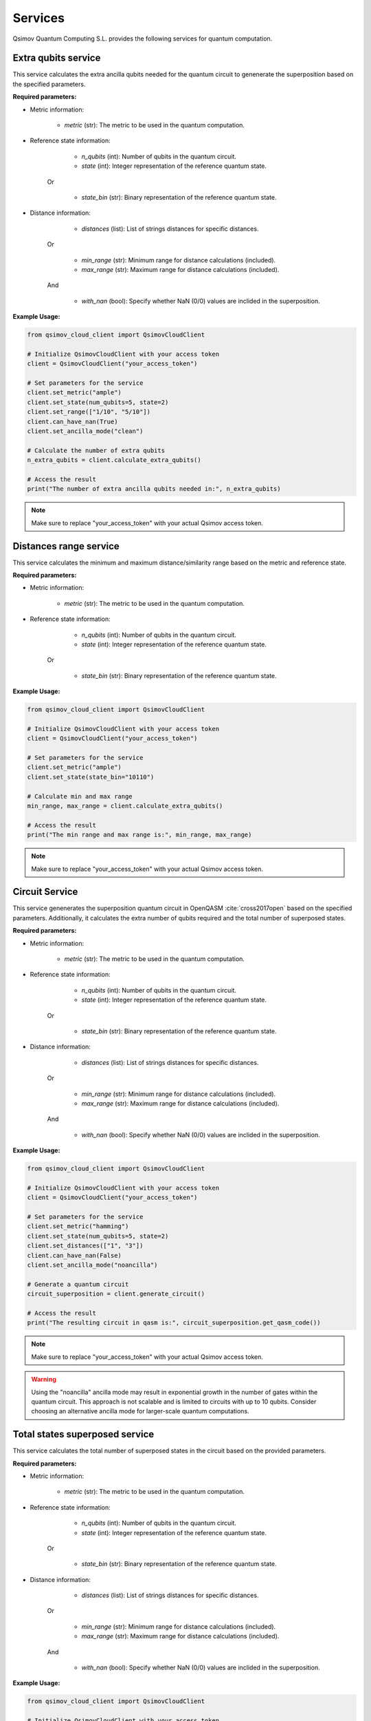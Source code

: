 .. _services:

Services
========

Qsimov Quantum Computing S.L. provides the following services for quantum computation.

Extra qubits service
--------------------

This service calculates the extra ancilla qubits needed for the quantum circuit to genenerate the superposition based on the specified parameters.

**Required parameters:**

- Metric information:

	- `metric` (str): The metric to be used in the quantum computation.
	
- Reference state information:

		- `n_qubits` (int): Number of qubits in the quantum circuit. 
		- `state` (int): Integer representation of the reference quantum state. 
	
	Or
	
		- `state_bin` (str): Binary representation of the reference quantum state.
	
- Distance information:

		- `distances` (list): List of strings distances for specific distances.
	
	Or
	
		- `min_range` (str): Minimum range for distance calculations (included).
		- `max_range` (str): Maximum range for distance calculations (included).
		
	And
	
		- `with_nan` (bool): Specify whether NaN (0/0) values are inclided in the superposition.
		
		
**Example Usage:**

.. code-block:: python

	from qsimov_cloud_client import QsimovCloudClient

	# Initialize QsimovCloudClient with your access token
	client = QsimovCloudClient("your_access_token")

	# Set parameters for the service
	client.set_metric("ample")
	client.set_state(num_qubits=5, state=2)
	client.set_range(["1/10", "5/10"])
	client.can_have_nan(True)
	client.set_ancilla_mode("clean")

	# Calculate the number of extra qubits
	n_extra_qubits = client.calculate_extra_qubits()

	# Access the result
	print("The number of extra ancilla qubits needed in:", n_extra_qubits)

.. note::

   Make sure to replace "your_access_token" with your actual Qsimov access token.
		
Distances range service
-----------------------

This service calculates the minimum and maximum distance/similarity range based on the metric and reference state.

**Required parameters:**

- Metric information:

	- `metric` (str): The metric to be used in the quantum computation.
	
- Reference state information:

		- `n_qubits` (int): Number of qubits in the quantum circuit. 
		- `state` (int): Integer representation of the reference quantum state. 
	
	Or
	
		- `state_bin` (str): Binary representation of the reference quantum state.
	
		
**Example Usage:**

.. code-block:: python

	from qsimov_cloud_client import QsimovCloudClient

	# Initialize QsimovCloudClient with your access token
	client = QsimovCloudClient("your_access_token")

	# Set parameters for the service
	client.set_metric("ample")
	client.set_state(state_bin="10110")

	# Calculate min and max range
	min_range, max_range = client.calculate_extra_qubits()

	# Access the result
	print("The min range and max range is:", min_range, max_range)
	
.. note::

   Make sure to replace "your_access_token" with your actual Qsimov access token.


Circuit Service
---------------

This service genenerates the superposition quantum circuit in OpenQASM :cite:`cross2017open` based on the specified parameters. Additionally, it calculates the extra number of qubits required and the total number of superposed states.

**Required parameters:**

- Metric information:

	- `metric` (str): The metric to be used in the quantum computation.
	
- Reference state information:

		- `n_qubits` (int): Number of qubits in the quantum circuit. 
		- `state` (int): Integer representation of the reference quantum state. 
	
	Or
	
		- `state_bin` (str): Binary representation of the reference quantum state.
	
- Distance information:

		- `distances` (list): List of strings distances for specific distances.
	
	Or
	
		- `min_range` (str): Minimum range for distance calculations (included).
		- `max_range` (str): Maximum range for distance calculations (included).
		
	And
	
		- `with_nan` (bool): Specify whether NaN (0/0) values are inclided in the superposition.
		
**Example Usage:**

.. code-block:: python

	from qsimov_cloud_client import QsimovCloudClient

	# Initialize QsimovCloudClient with your access token
	client = QsimovCloudClient("your_access_token")

	# Set parameters for the service
	client.set_metric("hamming")
	client.set_state(num_qubits=5, state=2)
	client.set_distances(["1", "3"])
	client.can_have_nan(False)
	client.set_ancilla_mode("noancilla")

	# Generate a quantum circuit
	circuit_superposition = client.generate_circuit()

	# Access the result
	print("The resulting circuit in qasm is:", circuit_superposition.get_qasm_code())

.. note::

   Make sure to replace "your_access_token" with your actual Qsimov access token.


.. warning::
   
   Using the "noancilla" ancilla mode may result in exponential growth in the number of gates within the quantum circuit. This approach is not scalable and is limited to circuits with up to 10 qubits. Consider choosing an alternative ancilla mode for larger-scale quantum computations.



Total states superposed service
-------------------------------

This service calculates the total number of superposed states in the circuit based on the provided parameters.

**Required parameters:**

- Metric information:

	- `metric` (str): The metric to be used in the quantum computation.
	
- Reference state information:

		- `n_qubits` (int): Number of qubits in the quantum circuit. 
		- `state` (int): Integer representation of the reference quantum state. 
	
	Or
	
		- `state_bin` (str): Binary representation of the reference quantum state.
	
- Distance information:

		- `distances` (list): List of strings distances for specific distances.
	
	Or
	
		- `min_range` (str): Minimum range for distance calculations (included).
		- `max_range` (str): Maximum range for distance calculations (included).
		
	And
	
		- `with_nan` (bool): Specify whether NaN (0/0) values are inclided in the superposition.
		
		
**Example Usage:**

.. code-block:: python

	from qsimov_cloud_client import QsimovCloudClient

	# Initialize QsimovCloudClient with your access token
	client = QsimovCloudClient("your_access_token")

	# Set parameters for the service
	client.set_metric("cosine")
	client.set_state(num_qubits=5, state=2)
	client.set_range(["1/10", "9/10"])
	client.can_have_nan(True)
	client.set_ancilla_mode("clean")

	# Calculate the number of extra superposed states
	n_total_superposed_states = client.calculate_num_superposed()

	# Access the result
	print("The number of superposed states is:", n_total_superposed_states)

.. note::

   Make sure to replace "your_access_token" with your actual Qsimov access token.
	
	